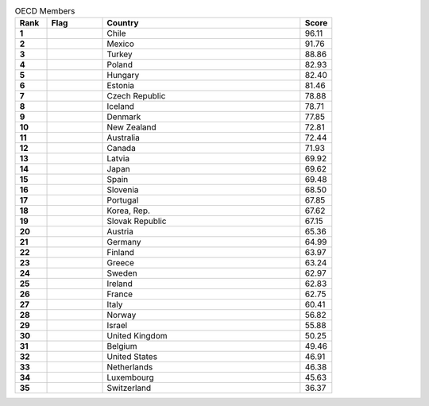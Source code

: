 .. list-table:: OECD Members
   :widths: 4 7 25 4
   :header-rows: 1
   :stub-columns: 1

   * - Rank
     - Flag
     - Country
     - Score
   * - 1
     - .. figure:: /flags/tn_cl-flag.gif
          :height: 50px
          :width: 50px
     - Chile
     - 96.11
   * - 2
     - .. figure:: /flags/tn_mx-flag.gif
          :height: 50px
          :width: 50px
     - Mexico
     - 91.76
   * - 3
     - .. figure:: /flags/tn_tr-flag.gif
          :height: 50px
          :width: 50px
     - Turkey
     - 88.86
   * - 4
     - .. figure:: /flags/tn_pl-flag.gif
          :height: 50px
          :width: 50px
     - Poland
     - 82.93
   * - 5
     - .. figure:: /flags/tn_hu-flag.gif
          :height: 50px
          :width: 50px
     - Hungary
     - 82.40
   * - 6
     - .. figure:: /flags/tn_ee-flag.gif
          :height: 50px
          :width: 50px
     - Estonia
     - 81.46
   * - 7
     - .. figure:: /flags/tn_cz-flag.gif
          :height: 50px
          :width: 50px
     - Czech Republic
     - 78.88
   * - 8
     - .. figure:: /flags/tn_is-flag.gif
          :height: 50px
          :width: 50px
     - Iceland
     - 78.71
   * - 9
     - .. figure:: /flags/tn_dk-flag.gif
          :height: 50px
          :width: 50px
     - Denmark
     - 77.85
   * - 10
     - .. figure:: /flags/tn_nz-flag.gif
          :height: 50px
          :width: 50px
     - New Zealand
     - 72.81
   * - 11
     - .. figure:: /flags/tn_au-flag.gif
          :height: 50px
          :width: 50px
     - Australia
     - 72.44
   * - 12
     - .. figure:: /flags/tn_ca-flag.gif
          :height: 50px
          :width: 50px
     - Canada
     - 71.93
   * - 13
     - .. figure:: /flags/tn_lv-flag.gif
          :height: 50px
          :width: 50px
     - Latvia
     - 69.92
   * - 14
     - .. figure:: /flags/tn_jp-flag.gif
          :height: 50px
          :width: 50px
     - Japan
     - 69.62
   * - 15
     - .. figure:: /flags/tn_es-flag.gif
          :height: 50px
          :width: 50px
     - Spain
     - 69.48
   * - 16
     - .. figure:: /flags/tn_si-flag.gif
          :height: 50px
          :width: 50px
     - Slovenia
     - 68.50
   * - 17
     - .. figure:: /flags/tn_pt-flag.gif
          :height: 50px
          :width: 50px
     - Portugal
     - 67.85
   * - 18
     - .. figure:: /flags/tn_kr-flag.gif
          :height: 50px
          :width: 50px
     - Korea, Rep.
     - 67.62
   * - 19
     - .. figure:: /flags/tn_sk-flag.gif
          :height: 50px
          :width: 50px
     - Slovak Republic
     - 67.15
   * - 20
     - .. figure:: /flags/tn_at-flag.gif
          :height: 50px
          :width: 50px
     - Austria
     - 65.36
   * - 21
     - .. figure:: /flags/tn_de-flag.gif
          :height: 50px
          :width: 50px
     - Germany
     - 64.99
   * - 22
     - .. figure:: /flags/tn_fi-flag.gif
          :height: 50px
          :width: 50px
     - Finland
     - 63.97
   * - 23
     - .. figure:: /flags/tn_gr-flag.gif
          :height: 50px
          :width: 50px
     - Greece
     - 63.24
   * - 24
     - .. figure:: /flags/tn_se-flag.gif
          :height: 50px
          :width: 50px
     - Sweden
     - 62.97
   * - 25
     - .. figure:: /flags/tn_ie-flag.gif
          :height: 50px
          :width: 50px
     - Ireland
     - 62.83
   * - 26
     - .. figure:: /flags/tn_fr-flag.gif
          :height: 50px
          :width: 50px
     - France
     - 62.75
   * - 27
     - .. figure:: /flags/tn_it-flag.gif
          :height: 50px
          :width: 50px
     - Italy
     - 60.41
   * - 28
     - .. figure:: /flags/tn_no-flag.gif
          :height: 50px
          :width: 50px
     - Norway
     - 56.82
   * - 29
     - .. figure:: /flags/tn_il-flag.gif
          :height: 50px
          :width: 50px
     - Israel
     - 55.88
   * - 30
     - .. figure:: /flags/tn_gb-flag.gif
          :height: 50px
          :width: 50px
     - United Kingdom
     - 50.25
   * - 31
     - .. figure:: /flags/tn_be-flag.gif
          :height: 50px
          :width: 50px
     - Belgium
     - 49.46
   * - 32
     - .. figure:: /flags/tn_us-flag.gif
          :height: 50px
          :width: 50px
     - United States
     - 46.91
   * - 33
     - .. figure:: /flags/tn_nl-flag.gif
          :height: 50px
          :width: 50px
     - Netherlands
     - 46.38
   * - 34
     - .. figure:: /flags/tn_lu-flag.gif
          :height: 50px
          :width: 50px
     - Luxembourg
     - 45.63
   * - 35
     - .. figure:: /flags/tn_ch-flag.gif
          :height: 50px
          :width: 50px
     - Switzerland
     - 36.37
